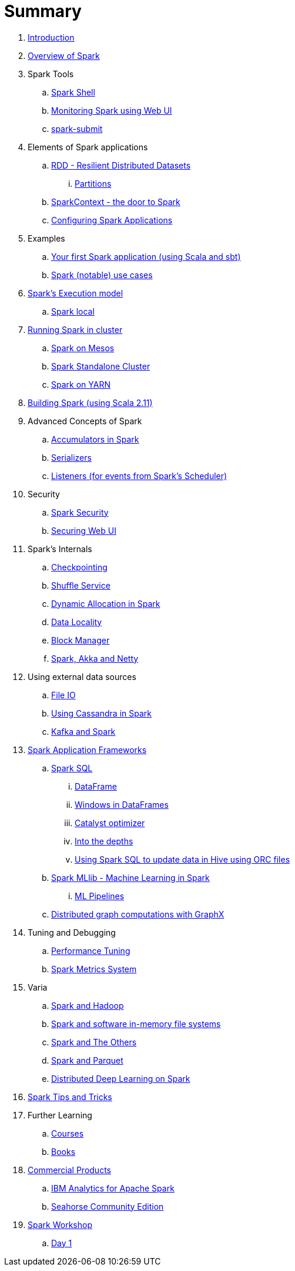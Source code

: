 = Summary

. link:book-intro.adoc[Introduction]
. link:spark-overview.adoc[Overview of Spark]

. Spark Tools
.. link:spark-shell.adoc[Spark Shell]
.. link:spark-webui.adoc[Monitoring Spark using Web UI]
.. link:spark-submit.adoc[spark-submit]

. Elements of Spark applications
.. link:spark-rdd.adoc[RDD - Resilient Distributed Datasets]
... link:spark-partitions.adoc[Partitions]
.. link:spark-sparkcontext.adoc[SparkContext - the door to Spark]
.. link:spark-app-configuration.adoc[Configuring Spark Applications]

. Examples
.. link:spark-first-app.adoc[Your first Spark application (using Scala and sbt)]
.. link:spark-notable-use-cases.adoc[Spark (notable) use cases]

. link:spark-execution-model.adoc[Spark's Execution model]
.. link:spark-local.adoc[Spark local]

. link:spark-cluster.adoc[Running Spark in cluster]
.. link:spark-mesos.adoc[Spark on Mesos]
.. link:spark-standalone.adoc[Spark Standalone Cluster]
.. link:spark-yarn.adoc[Spark on YARN]

. link:spark-building-from-sources.adoc[Building Spark (using Scala 2.11)]

. Advanced Concepts of Spark
.. link:spark-accumulators.adoc[Accumulators in Spark]
.. link:spark-serializers.adoc[Serializers]
.. link:spark-listeners.adoc[Listeners (for events from Spark's Scheduler)]

. Security
.. link:spark-security.adoc[Spark Security]
.. link:spark-webui-security.adoc[Securing Web UI]

. Spark's Internals
.. link:spark-rdd-checkpointing.adoc[Checkpointing]
.. link:spark-shuffle-service.adoc[Shuffle Service]
.. link:spark-dynamic-allocation.adoc[Dynamic Allocation in Spark]
.. link:spark-data-locality.adoc[Data Locality]
.. link:spark-blockmanager.adoc[Block Manager]
.. link:spark-akka-netty.adoc[Spark, Akka and Netty]

. Using external data sources
.. link:spark-files.adoc[File IO]
.. link:spark-cassandra.adoc[Using Cassandra in Spark]
.. link:spark-kafka.adoc[Kafka and Spark]

. link:spark-frameworks.adoc[Spark Application Frameworks]
.. link:spark-sql.adoc[Spark SQL]
... link:spark-sql-dataframe.adoc[DataFrame]
... link:spark-sql-windows.adoc[Windows in DataFrames]
... link:spark-sql-catalyst.adoc[Catalyst optimizer]
... link:spark-sql-internals.adoc[Into the depths]
... link:spark-sql-hive-orc-example.adoc[Using Spark SQL to update data in Hive using ORC files]

.. link:spark-mllib.adoc[Spark MLlib - Machine Learning in Spark]
... link:spark-mllib-pipelines.adoc[ML Pipelines]

.. link:spark-graphx.adoc[Distributed graph computations with GraphX]

. Tuning and Debugging
.. link:spark-tuning.adoc[Performance Tuning]
.. link:spark-metrics.adoc[Spark Metrics System]

. Varia
.. link:spark-hadoop.adoc[Spark and Hadoop]
.. link:spark-inmemory-filesystems.adoc[Spark and software in-memory file systems]
.. link:spark-others.adoc[Spark and The Others]
.. link:spark-parquet.adoc[Spark and Parquet]
.. link:spark-deeplearning.adoc[Distributed Deep Learning on Spark]

. link:spark-tips-and-tricks.adoc[Spark Tips and Tricks]

. Further Learning
.. link:spark-courses.adoc[Courses]
.. link:spark-books.adoc[Books]

. link:commercial-products/README.adoc[Commercial Products]
.. link:commercial-products/ibm_analytics_for_spark.adoc[IBM Analytics for Apache Spark]
.. link:commercial-products/deepsense-seahorse.adoc[Seahorse Community Edition]

. link:spark-workshop/README.adoc[Spark Workshop]
.. link:spark-workshop/spark-workshop-day1.adoc[Day 1]
